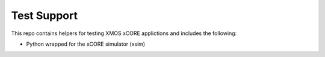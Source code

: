 
Test Support
============

This repo contains helpers for testing XMOS xCORE applictions and includes the following:

- Python wrapped for the xCORE simulator (xsim)

